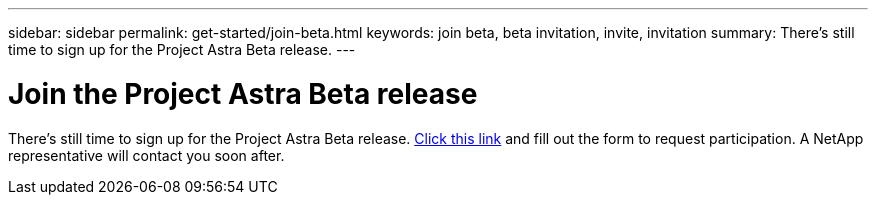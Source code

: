 ---
sidebar: sidebar
permalink: get-started/join-beta.html
keywords: join beta, beta invitation, invite, invitation
summary: There's still time to sign up for the Project Astra Beta release.
---

= Join the Project Astra Beta release
:hardbreaks:
:icons: font
:imagesdir: ../media/get-started/

[.lead]
There's still time to sign up for the Project Astra Beta release. https://cloud.netapp.com/project-astra-register[Click this link^] and fill out the form to request participation. A NetApp representative will contact you soon after.
